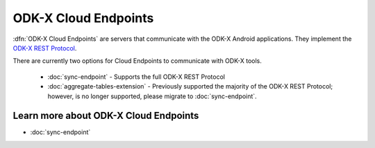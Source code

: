 ODK-X Cloud Endpoints
===============================

.. _cloud-endpoints-intro:

:dfn:`ODK-X Cloud Endpoints` are servers that communicate with the ODK-X Android applications. They implement the `ODK-X REST Protocol <https://docs.odk-x.org/odk-2-sync-protocol/>`_.

There are currently two options for Cloud Endpoints to communicate with ODK-X tools.

  - :doc:`sync-endpoint` - Supports the full ODK-X REST Protocol
  - :doc:`aggregate-tables-extension` - Previously supported the majority of the ODK-X REST Protocol; however, is no longer supported, please migrate to :doc:`sync-endpoint`.

.. _cloud-endpoints_intro_learn-more:

Learn more about ODK-X Cloud Endpoints
-------------------------------------------

- :doc:`sync-endpoint`
